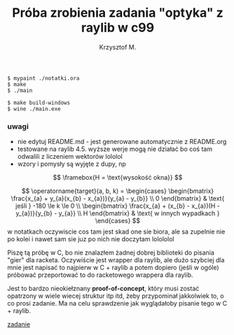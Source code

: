 #+title: Próba zrobienia zadania "optyka" z raylib w c99
#+author: Krzysztof M.
#+OPTIONS: tex:t

#+begin_src shell
  $ mypaint ./notatki.ora
  $ make
  $ ./main

  $ make build-windows
  $ wine ./main.exe
#+end_src

*** uwagi
- nie edytuj README.md - jest generowane automatycznie z README.org
- testowane na raylib 4.5. wyższe werje mogą nie działać bo coś tam odwalili z liczeniem wektorów lololol
- wzory i pomysły są wyjęte z dupy, np

$$ \framebox{H = \text{wysokość okna}} $$

$$
\operatorname{target}(a, b, k) = \begin{cases}
\begin{bmatrix}
  \frac{x_{a} + y_{a}(x_{b} - x_{a})}{y_{a} - y_{b}} \\
  0
\end{bmatrix} & \text{ jeśli } -180 \le k \le 0
\\
\begin{bmatrix}
  \frac{x_{a} + (x_{b} - x_{a})(H - y_{a})}{y_{b} - y_{a}} \\
  H
\end{bmatrix} & \text{ w innych wypadkach }
\end{cases}
$$
  w notatkach oczywiscie cos tam jest skad one sie biora, ale sa zupelnie nie po kolei
  i nawet sam sie juz po nich nie doczytam lolololol


Piszę tą próbę w C, bo nie znalazłem żadnej dobrej biblioteki do pisania "gier" dla racketa.
Oczywiście jest wrapper dla raylib, ale dużo szybciej dla mnie jest napisać to najpierw w
C + raylib a potem dopiero (jeśli w ogóle) próbować przeportować to do racketowego wrappera
dla raylib.

Jest to bardzo nieokiełznany *proof-of-concept*, który musi zostać opatrzony w wiele wiecej
struktur itp itd, żeby przypominał jakkolwiek to, o co prosi zadanie. Ma na celu sprawdzenie jak
wyglądałoby pisanie tego w C + raylib.

[[https://science-cup.pl/wp-content/uploads/2023/11/MSC4_2023_Optyka.pdf][zadanie]]
